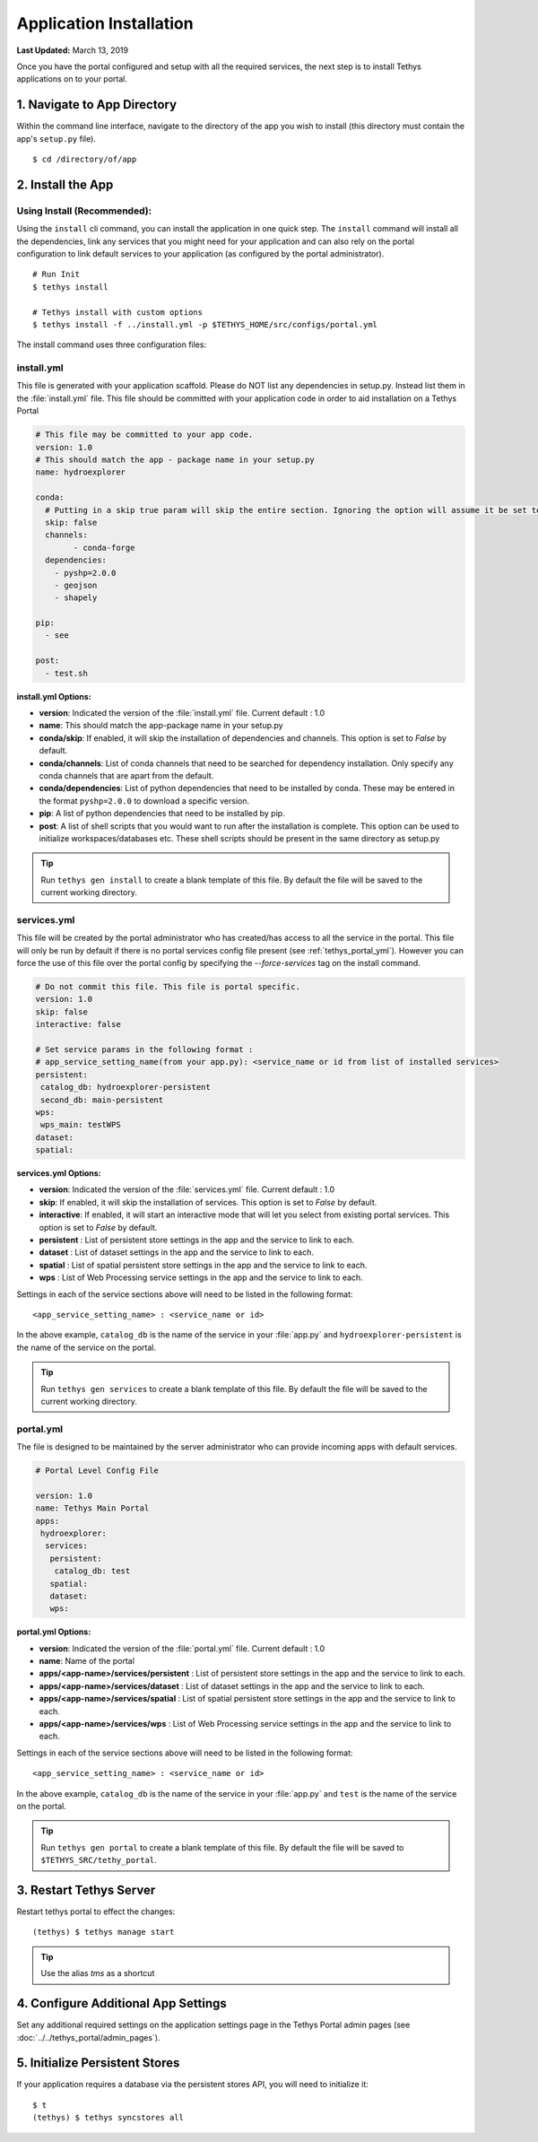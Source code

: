 ************************
Application Installation
************************

**Last Updated:** March 13, 2019

Once you have the portal configured and setup with all the required services, the next step is to install Tethys applications on to your portal.

1. Navigate to App Directory
============================

Within the command line interface, navigate to the directory of the app you wish to install (this directory must contain the app's ``setup.py`` file).

::

    $ cd /directory/of/app

2. Install the App
==================

Using Install (Recommended):
----------------------------

Using the ``install`` cli command, you can install the application in one quick step. The ``install`` command will install all the dependencies, link any services that you might need for your application and can also rely on the portal configuration to link default services to your application (as configured by the portal administrator).

::

    # Run Init
    $ tethys install

    # Tethys install with custom options
    $ tethys install -f ../install.yml -p $TETHYS_HOME/src/configs/portal.yml


The install command uses three configuration files:

.. _tethys_install_yml:

install.yml 
-----------

This file is generated with your application scaffold. Please do NOT list any dependencies in setup.py. Instead list them in the :file:`install.yml` file. This file should be committed with your application code in order to aid installation on a Tethys Portal

.. code-block:: python

	# This file may be committed to your app code.
	version: 1.0
	# This should match the app - package name in your setup.py
	name: hydroexplorer

	conda:
	  # Putting in a skip true param will skip the entire section. Ignoring the option will assume it be set to False
	  skip: false
	  channels:
	  	- conda-forge
	  dependencies:
	    - pyshp=2.0.0
	    - geojson
	    - shapely

	pip:
	  - see

	post:
  	  - test.sh

**install.yml Options:**

* **version**: Indicated the version of the :file:`install.yml` file. Current default : 1.0
* **name**: This should match the app-package name in your setup.py

* **conda/skip**: If enabled, it will skip the installation of dependencies and channels. This option is set to `False` by default. 

* **conda/channels**: List of conda channels that need to be searched for dependency installation. Only specify any conda channels that are apart from the default. 

* **conda/dependencies**: List of python dependencies that need to be installed by conda. These may be entered in the format ``pyshp=2.0.0`` to download a specific version.

* **pip**: A list of python dependencies that need to be installed by pip.

* **post**: A list of shell scripts that you would want to run after the installation is complete. This option can be used to initialize workspaces/databases etc. These shell scripts should be present in the same directory as setup.py

.. tip::

    Run ``tethys gen install`` to create a blank template of this file. By default the file will be saved to the current working directory.

.. _tethys_services_yml:

services.yml 
------------

This file will be created by the portal administrator who has created/has access to all the service in the portal. This file will only be run by default if there is no portal services config file present (see :ref:`tethys_portal_yml`). However you can force the use of this file over the portal config by specifying the `--force-services` tag on the install command.

.. code-block:: python

	# Do not commit this file. This file is portal specific.
	version: 1.0
	skip: false
	interactive: false

	# Set service params in the following format :
	# app_service_setting_name(from your app.py): <service_name or id from list of installed services>
	persistent:
  	 catalog_db: hydroexplorer-persistent
  	 second_db: main-persistent
	wps:
  	 wps_main: testWPS
  	dataset:
  	spatial:

**services.yml Options:**

* **version**: Indicated the version of the :file:`services.yml` file. Current default : 1.0
* **skip**: If enabled, it will skip the installation of services. This option is set to `False` by default. 
* **interactive**: If enabled, it will start an interactive mode that will let you select from existing portal services. This option is set to `False` by default. 


* **persistent** : List of persistent store settings in the app and the service to link to each.
* **dataset** : List of dataset settings in the app and the service to link to each.
* **spatial** : List of spatial persistent store settings in the app and the service to link to each.
* **wps** : List of Web Processing service settings in the app and the service to link to each. 

Settings in each of the service sections above will need to be listed in the following format::

	<app_service_setting_name> : <service_name or id>

In the above example, ``catalog_db`` is the name of the service in your :file:`app.py` and ``hydroexplorer-persistent`` is the name of the service on the portal. 

.. tip::

    Run ``tethys gen services`` to create a blank template of this file. By default the file will be saved to the current working directory.

.. _tethys_portal_yml:

portal.yml 
------------

The file is designed to be maintained by the server administrator who can provide incoming apps with default services. 

.. code-block:: python

	# Portal Level Config File

	version: 1.0
	name: Tethys Main Portal
	apps:
	 hydroexplorer:
	  services:
	   persistent:
	    catalog_db: test
	   spatial:
	   dataset:
	   wps:


**portal.yml Options:**

* **version**: Indicated the version of the :file:`portal.yml` file. Current default : 1.0
* **name**: Name of the portal

* **apps/<app-name>/services/persistent** : List of persistent store settings in the app and the service to link to each.
* **apps/<app-name>/services/dataset** : List of dataset settings in the app and the service to link to each.
* **apps/<app-name>/services/spatial** : List of spatial persistent store settings in the app and the service to link to each.
* **apps/<app-name>/services/wps** : List of Web Processing service settings in the app and the service to link to each. 

Settings in each of the service sections above will need to be listed in the following format::

	<app_service_setting_name> : <service_name or id>

In the above example, ``catalog_db`` is the name of the service in your :file:`app.py` and ``test`` is the name of the service on the portal.

.. tip::

    Run ``tethys gen portal`` to create a blank template of this file. By default the file will be saved to ``$TETHYS_SRC/tethy_portal``.


3. Restart Tethys Server
==========================

Restart tethys portal to effect the changes::

    (tethys) $ tethys manage start

.. tip::

    Use the alias `tms` as a shortcut

4. Configure Additional App Settings
====================================

Set any additional required settings on the application settings page in the Tethys Portal admin pages (see :doc:`../../tethys_portal/admin_pages`).

5. Initialize Persistent Stores
===============================

If your application requires a database via the persistent stores API, you will need to initialize it::

    $ t
    (tethys) $ tethys syncstores all